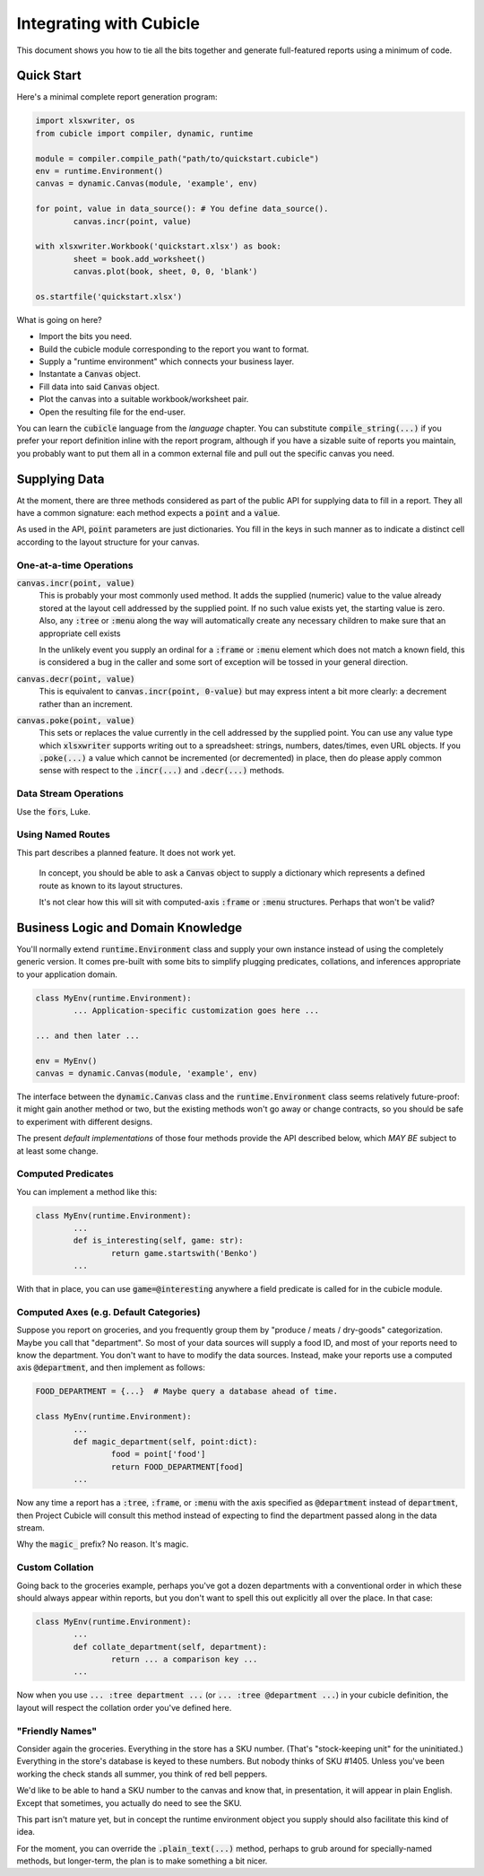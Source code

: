 Integrating with Cubicle
===================================

This document shows you how to tie all the bits together
and generate full-featured reports using a minimum of code.

Quick Start
---------------------

Here's a minimal complete report generation program:

.. code-block:: python

	import xlsxwriter, os
	from cubicle import compiler, dynamic, runtime

	module = compiler.compile_path("path/to/quickstart.cubicle")
	env = runtime.Environment()
	canvas = dynamic.Canvas(module, 'example', env)

	for point, value in data_source(): # You define data_source().
		canvas.incr(point, value)

	with xlsxwriter.Workbook('quickstart.xlsx') as book:
		sheet = book.add_worksheet()
		canvas.plot(book, sheet, 0, 0, 'blank')

	os.startfile('quickstart.xlsx')

What is going on here?

* Import the bits you need.
* Build the cubicle module corresponding to the report you want to format.
* Supply a "runtime environment" which connects your business layer.
* Instantate a :code:`Canvas` object.
* Fill data into said :code:`Canvas` object.
* Plot the canvas into a suitable workbook/worksheet pair.
* Open the resulting file for the end-user.

You can learn the :code:`cubicle` language from the `language` chapter.
You can substitute :code:`compile_string(...)` if you prefer your report
definition inline with the report program, although if you have a sizable
suite of reports you maintain, you probably want to put them all in a
common external file and pull out the specific canvas you need.

Supplying Data
---------------------

At the moment, there are three methods considered as part of the public
API for supplying data to fill in a report. They all have a common
signature: each method expects a :code:`point` and a :code:`value`.

As used in the API, :code:`point` parameters are just dictionaries.
You fill in the keys in such manner as to indicate a distinct cell
according to the layout structure for your canvas.

One-at-a-time Operations
^^^^^^^^^^^^^^^^^^^^^^^^^^^^^^^^^^^^^^^^^^

:code:`canvas.incr(point, value)`
	This is probably your most commonly used method. It adds the supplied
	(numeric) value to the value already stored at the layout cell addressed
	by the supplied point. If no such value exists yet, the starting value
	is zero. Also, any :code:`:tree` or :code:`:menu` along the way will
	automatically create any necessary children to make sure that an
	appropriate cell exists

	In the unlikely event you supply an ordinal for a :code:`:frame`
	or :code:`:menu` element which does not match a known field,
	this is considered a bug in the caller and some sort
	of exception will be tossed in your general direction.

:code:`canvas.decr(point, value)`
	This is equivalent to :code:`canvas.incr(point, 0-value)` but may
	express intent a bit more clearly: a decrement rather than an increment.

:code:`canvas.poke(point, value)`
	This sets or replaces the value currently in the cell addressed
	by the supplied point. You can use any value type which :code:`xlsxwriter`
	supports writing out to a spreadsheet: strings, numbers, dates/times,
	even URL objects. If you :code:`.poke(...)` a value which cannot be
	incremented (or decremented) in place, then do please apply common
	sense with respect to the :code:`.incr(...)` and :code:`.decr(...)`
	methods.

Data Stream Operations
^^^^^^^^^^^^^^^^^^^^^^^^^^^^^^^^^^^^^^^^^^

Use the :code:`for`\ s, Luke.

Using Named Routes
^^^^^^^^^^^^^^^^^^^^^

This part describes a planned feature. It does not work yet.

	In concept, you should be able to ask a :code:`Canvas` object
	to supply a dictionary which represents a defined route as
	known to its layout structures.

	It's not clear how this will sit with computed-axis :code:`:frame`
	or :code:`:menu` structures. Perhaps that won't be valid?

Business Logic and Domain Knowledge
------------------------------------------

You'll normally extend :code:`runtime.Environment` class and supply
your own instance instead of using the completely generic version.
It comes pre-built with some bits to simplify plugging predicates,
collations, and inferences appropriate to your application domain.

.. code-block:: python

	class MyEnv(runtime.Environment):
		... Application-specific customization goes here ...

	... and then later ...

	env = MyEnv()
	canvas = dynamic.Canvas(module, 'example', env)

The interface between the :code:`dynamic.Canvas` class
and the :code:`runtime.Environment` class seems relatively
future-proof: it might gain another method
or two, but the existing methods won't go away or change
contracts, so you should be safe to experiment with different
designs.

The present *default implementations* of those four methods
provide the API described below, which *MAY BE* subject to at
least some change.

Computed Predicates
^^^^^^^^^^^^^^^^^^^^^^^^

You can implement a method like this:

.. code-block:: python

	class MyEnv(runtime.Environment):
		...
		def is_interesting(self, game: str):
			return game.startswith('Benko')
		...

With that in place, you can use :code:`game=@interesting` anywhere a
field predicate is called for in the cubicle module.

Computed Axes (e.g. Default Categories)
^^^^^^^^^^^^^^^^^^^^^^^^^^^^^^^^^^^^^^^^^^^^^^^^

Suppose you report on groceries, and you frequently
group them by "produce / meats / dry-goods" categorization.
Maybe you call that "department". So most of your data sources
will supply a food ID, and most of your reports need to know the
department. You don't want to have to modify the data sources.
Instead, make your reports use a computed axis :code:`@department`,
and then implement as follows:

.. code-block:: python

	FOOD_DEPARTMENT = {...}  # Maybe query a database ahead of time.

	class MyEnv(runtime.Environment):
		...
		def magic_department(self, point:dict):
			food = point['food']
			return FOOD_DEPARTMENT[food]
		...

Now any time a report has a :code:`:tree`, :code:`:frame`,
or :code:`:menu` with the axis specified as :code:`@department`
instead of :code:`department`, then Project Cubicle will consult
this method instead of expecting to find the department passed along
in the data stream.

Why the :code:`magic_` prefix? No reason. It's magic.

Custom Collation
^^^^^^^^^^^^^^^^^^^^^^^^

Going back to the groceries example, perhaps you've got a dozen
departments with a conventional order in which these should always
appear within reports, but you don't want to spell this out explicitly
all over the place. In that case:

.. code-block:: python

	class MyEnv(runtime.Environment):
		...
		def collate_department(self, department):
			return ... a comparison key ...
		...

Now when you use :code:`... :tree department ...`
(or :code:`... :tree @department ...`) in your cubicle definition,
the layout will respect the collation order you've defined here.

"Friendly Names"
^^^^^^^^^^^^^^^^^^^^^^^

Consider again the groceries. Everything in the store has a SKU number.
(That's "stock-keeping unit" for the uninitiated.) Everything in the
store's database is keyed to these numbers. But nobody thinks of
SKU #1405. Unless you've been working the check stands all summer,
you think of red bell peppers.

We'd like to be able to hand a SKU number to the canvas and know that,
in presentation, it will appear in plain English. Except that sometimes,
you actually do need to see the SKU.

This part isn't mature yet, but in concept the runtime environment object
you supply should also facilitate this kind of idea.

For the moment, you can override the :code:`.plain_text(...)` method,
perhaps to grub around for specially-named methods, but longer-term,
the plan is to make something a bit nicer.
